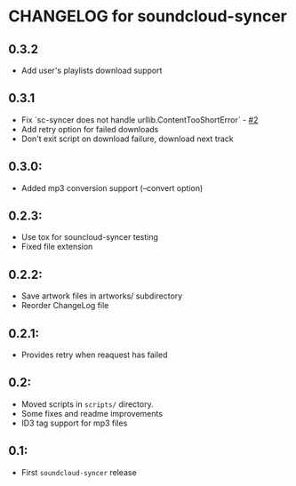 * CHANGELOG for soundcloud-syncer
** 0.3.2

- Add user's playlists download support

** 0.3.1

- Fix `sc-syncer does not handle urllib.ContentTooShortError` - [[https://github.com/Sliim/soundcloud-syncer/issues/2][#2]]
- Add retry option for failed downloads
- Don't exit script on download failure, download next track

** 0.3.0:

- Added mp3 conversion support (--convert option)

** 0.2.3:

- Use tox for souncloud-syncer testing
- Fixed file extension

** 0.2.2:

- Save artwork files in artworks/ subdirectory
- Reorder ChangeLog file

** 0.2.1:

- Provides retry when reaquest has failed

** 0.2:

- Moved scripts in ~scripts/~ directory.
- Some fixes and readme improvements
- ID3 tag support for mp3 files

** 0.1:
- First ~soundcloud-syncer~ release

